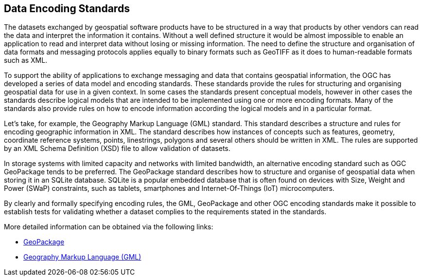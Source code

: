 // Document settings
[.text-justify]

== Data Encoding Standards

The datasets exchanged by geospatial software products have to be structured in a way that products by other vendors can read the data and interpret the information it contains. Without a well defined structure it would be almost impossible to enable an application to read and interpret data without losing or missing information. The need to define the structure and organisation of data formats and messaging protocols applies equally to binary formats such as GeoTIFF as it does to human-readable formats such as XML.

To support the ability of applications to exchange messaging and data that contains geospatial information, the OGC has developed a series of data model and encoding standards. These standards provide the rules for structuring and organising geospatial data for use in a given context. In some cases the standards present conceptual models, however in other cases the standards describe logical models that are intended to be implemented using one or more encoding formats. Many of the standards also provide rules on how to encode information according the logical models and in a particular format.

Let’s take, for example, the Geography Markup Language (GML) standard. This standard describes a structure and rules for encoding geographic information in XML. The standard describes how instances of concepts such as features, geometry, coordinate reference systems, points, linestrings, polygons and several others should be written in XML. The rules are supported by an XML Schema Definition (XSD) file to allow validation of datasets.

In storage systems with limited capacity and networks with limited bandwidth, an alternative encoding standard such as OGC GeoPackage tends to be preferred. The GeoPackage standard describes how to structure and organise of geospatial data when storing it in an SQLite database. SQLite is a popular embedded database that is often found on devices with Size, Weight and Power (SWaP) constraints, such as tablets, smartphones and Internet-Of-Things (IoT) microcomputers.

By clearly and formally specifying encoding rules, the GML, GeoPackage and other OGC encoding standards make it possible to establish tests for validating whether a dataset complies to the requirements stated in the standards.

More detailed information can be obtained via the following links:

* http://opengeospatial.github.io/e-learning/geopackage/text/basic-index.html[GeoPackage]
* http://opengeospatial.github.io/e-learning/gml/text/index.html[Geography Markup Language (GML)]